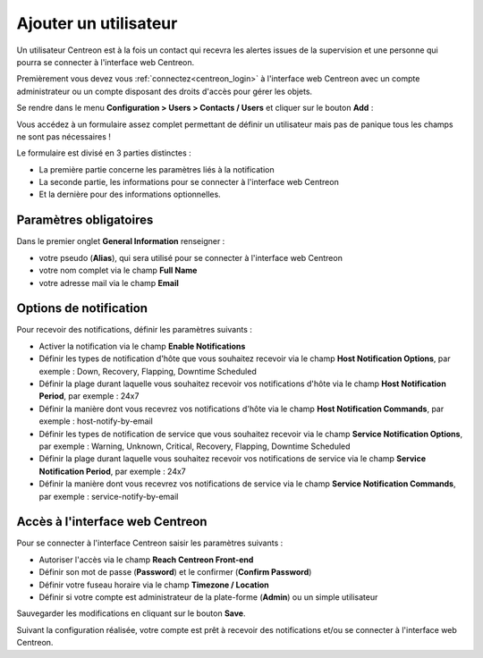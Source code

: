 ======================
Ajouter un utilisateur
======================

Un utilisateur Centreon est à la fois un contact qui recevra les alertes issues
de la supervision et une personne qui pourra se connecter à l'interface web
Centreon.

Premièrement vous devez vous :ref:`connectez<centreon_login>` à l'interface
web Centreon avec un compte administrateur ou un compte disposant des droits
d'accès pour gérer les objets.

Se rendre dans le menu **Configuration > Users > Contacts / Users**
et cliquer sur le bouton **Add** :

.. image:: /_static/images/quick_start/add_user_menu.png
    :align: center

Vous accédez à un formulaire assez complet permettant de définir un utilisateur
mais pas de panique tous les champs ne sont pas nécessaires !

Le formulaire est divisé en 3 parties distinctes :

* La première partie concerne les paramètres liés à la notification
* La seconde partie, les informations pour se connecter à l'interface web Centreon
* Et la dernière pour des informations optionnelles.

Paramètres obligatoires
=======================

Dans le premier onglet **General Information** renseigner :

* votre pseudo (**Alias**), qui sera utilisé pour se connecter à l'interface web Centreon
* votre nom complet via le champ **Full Name**
* votre adresse mail via le champ **Email**

.. image:: /_static/images/quick_start/add_user_general_options.png
    :align: center

Options de notification
=======================

Pour recevoir des notifications, définir les paramètres suivants :

* Activer la notification via le champ **Enable Notifications**
* Définir les types de notification d'hôte que vous souhaitez recevoir via le champ **Host Notification Options**, par exemple : Down, Recovery, Flapping, Downtime Scheduled
* Définir la plage durant laquelle vous souhaitez recevoir vos notifications d'hôte via le champ **Host Notification Period**, par exemple : 24x7
* Définir la manière dont vous recevrez vos notifications d'hôte via le champ **Host Notification Commands**, par exemple : host-notify-by-email
* Définir les types de notification de service que vous souhaitez recevoir via le champ **Service Notification Options**, par exemple : Warning, Unknown, Critical, Recovery, Flapping, Downtime Scheduled
* Définir la plage durant laquelle vous souhaitez recevoir vos notifications de service via le champ **Service Notification Period**, par exemple : 24x7
* Définir la manière dont vous recevrez vos notifications de service via le champ **Service Notification Commands**, par exemple : service-notify-by-email

.. image:: /_static/images/quick_start/add_user_notification_options.png
    :align: center

Accès à l'interface web Centreon
================================

Pour se connecter à l'interface Centreon saisir les paramètres suivants :

* Autoriser l'accès via le champ **Reach Centreon Front-end**
* Définir son mot de passe (**Password**) et le confirmer (**Confirm Password**)
* Définir votre fuseau horaire via le champ **Timezone / Location**
* Définir si votre compte est administrateur de la plate-forme (**Admin**) ou un simple utilisateur

.. image:: /_static/images/quick_start/add_user_access_options.png
    :align: center

Sauvegarder les modifications en cliquant sur le bouton **Save**.

.. image:: /_static/images/quick_start/add_user_list.png
    :align: center

Suivant la configuration réalisée, votre compte est prêt à recevoir des 
notifications et/ou se connecter à l'interface web Centreon.
